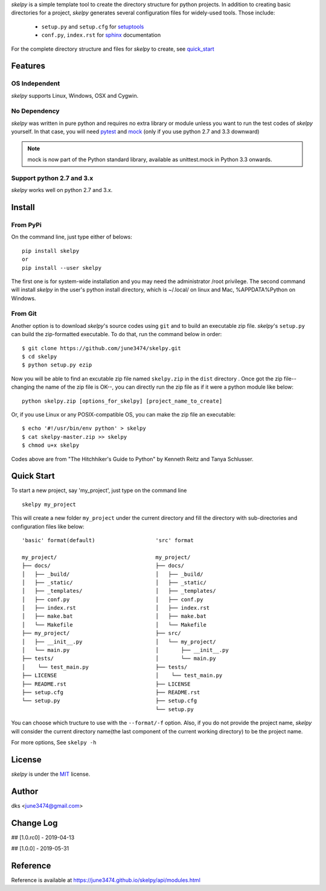 *skelpy* is a simple template tool to create the directory structure for
python projects. In addition to creating basic directories for a project,
*skelpy* generates several configuration files for widely-used tools.
Those include:

    * ``setup.py`` and ``setup.cfg`` for `setuptools <https://setuptools.readthedocs.io/en/latest/>`_
    * ``conf.py``, ``index.rst`` for `sphinx <http://www.sphinx-doc.org/en/master/>`_ documentation

For the complete directory structure and files for *skelpy* to create, see `quick_start`_

Features
========

OS Independent
--------------
*skelpy* supports Linux, Windows, OSX and Cygwin.

No Dependency
-------------
*skelpy* was written in pure python and requires no extra library or module
unless you want to run the test codes of *skelpy* yourself.
In that case, you will need `pytest <https://docs.pytest.org/en/latest/>`_
and `mock <https://pypi.org/project/mock/>`_ (only if you use python 2.7 and
3.3 downward)

.. note::

    mock is now part of the Python standard library, available as unittest.mock in Python 3.3 onwards.

Support python 2.7 and 3.x
--------------------------
*skelpy* works well on python 2.7 and 3.x.

Install
=======

From PyPi
---------
On the command line, just type either of belows::

    pip install skelpy
    or
    pip install --user skelpy

The first one is for system-wide installation and you may need the administrator
/root privilege. The second command will install *skelpy* in the user's python
install directory, which is ~/.local/ on linux and Mac,
%APPDATA%\Python on Windows.

From Git
--------
Another option is to download *skelpy*'s source codes using ``git`` and to build an
executable zip file. *skelpy*'s ``setup.py`` can build the zip-formatted executable.
To do that, run the command below in order::

    $ git clone https://github.com/june3474/skelpy.git
    $ cd skelpy
    $ python setup.py ezip

Now you will be able to find an excutable zip file named ``skelpy.zip``
in the ``dist`` directory .
Once got the zip file--changing the name of the zip file is OK--,
you can directly run the zip file as if it were a python module like below::

    python skelpy.zip [options_for_skelpy] [project_name_to_create]


Or, if you use Linux or any POSIX-compatible OS, you can make the zip file an executable::

    $ echo '#!/usr/bin/env python' > skelpy
    $ cat skelpy-master.zip >> skelpy
    $ chmod u+x skelpy

Codes above are from "The Hitchhiker's Guide to Python" by Kenneth Reitz and Tanya Schlusser.

.. _quick_start:

Quick Start
===========

To start a new project, say 'my_project', just type on the command line ::
  
   skelpy my_project

This will create a new folder ``my_project`` under the current directory and
fill the directory with sub-directories and configuration files like below::

    'basic' format(default)                   'src' format

    my_project/                               my_project/
    ├── docs/                                 ├── docs/
    │   ├── _build/                           │   ├── _build/
    │   ├── _static/                          │   ├── _static/
    │   ├── _templates/                       │   ├── _templates/
    │   ├── conf.py                           │   ├── conf.py
    │   ├── index.rst                         │   ├── index.rst
    │   ├── make.bat                          │   ├── make.bat
    │   └── Makefile                          │   └── Makefile
    ├── my_project/                           ├── src/
    │   ├── __init__.py                       │   └── my_project/
    │   └── main.py                           │       ├── __init__.py
    ├── tests/                                │       └── main.py
    │    └── test_main.py                     ├── tests/
    ├── LICENSE                               │    └── test_main.py
    ├── README.rst                            ├── LICENSE
    ├── setup.cfg                             ├── README.rst
    └── setup.py                              ├── setup.cfg
                                              └── setup.py

You can choose which tructure to use with the ``--format/-f`` option.
Also, if you do not provide the project name, *skelpy* will consider
the current directory name(the last component of the current working directory)
to be the project name.

For more options, See ``skelpy -h``

License
=======
*skelpy* is under the `MIT`_ license.

Author
======
dks <june3474@gmail.com>

Change Log
==========
## [1.0.rc0] - 2019-04-13

## [1.0.0]   - 2019-05-31

Reference
=========
Reference is available at 
`https://june3474.github.io/skelpy/api/modules.html <https://june3474.github.io/skelpy/api/modules.html>`_

.. _Pyscaffold: https://pyscaffold.org/en/latest/
.. _Cookiecutter: https://cookiecutter.readthedocs.org/
.. _MIT: https://choosealicense.com/licenses/mit/
